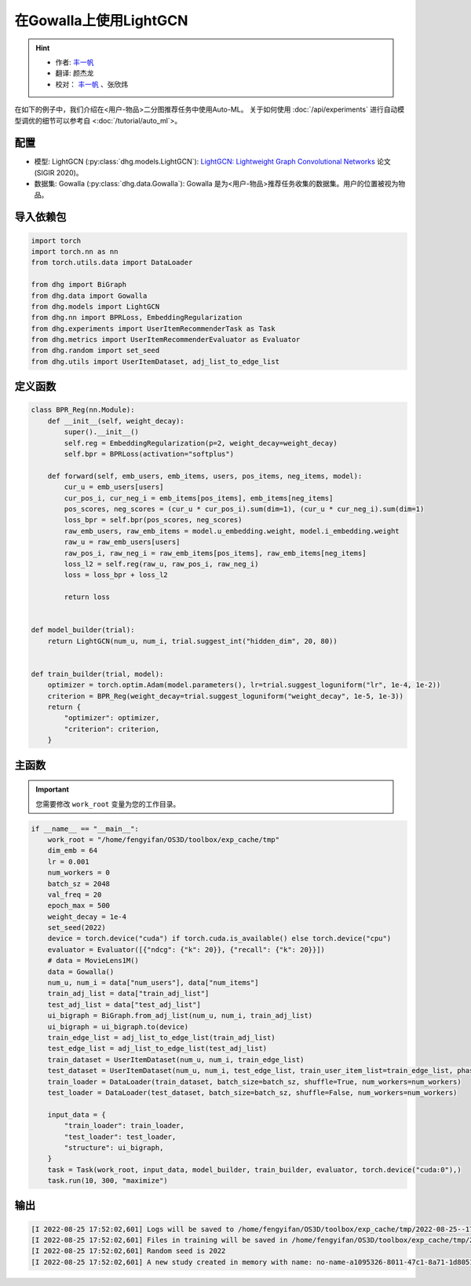 在Gowalla上使用LightGCN
=======================

.. hint:: 

    - 作者:  `丰一帆 <https://fengyifan.site/>`_
    - 翻译:  颜杰龙
    - 校对： `丰一帆 <https://fengyifan.site/>`_ 、张欣炜

在如下的例子中，我们介绍在<用户-物品>二分图推荐任务中使用Auto-ML。
关于如何使用 :doc:`/api/experiments` 进行自动模型调优的细节可以参考自 <:doc:`/tutorial/auto_ml`>。

配置
--------------

- 模型: LightGCN (:py:class:`dhg.models.LightGCN`): `LightGCN: Lightweight Graph Convolutional Networks <https://arxiv.org/pdf/2002.02126>`_ 论文 (SIGIR 2020)。
- 数据集: Gowalla (:py:class:`dhg.data.Gowalla`): Gowalla 是为<用户-物品>推荐任务收集的数据集。用户的位置被视为物品。


导入依赖包
---------------------

.. code-block:: python

    import torch
    import torch.nn as nn
    from torch.utils.data import DataLoader

    from dhg import BiGraph
    from dhg.data import Gowalla
    from dhg.models import LightGCN
    from dhg.nn import BPRLoss, EmbeddingRegularization
    from dhg.experiments import UserItemRecommenderTask as Task
    from dhg.metrics import UserItemRecommenderEvaluator as Evaluator
    from dhg.random import set_seed
    from dhg.utils import UserItemDataset, adj_list_to_edge_list


定义函数
-------------------

.. code-block:: python

    class BPR_Reg(nn.Module):
        def __init__(self, weight_decay):
            super().__init__()
            self.reg = EmbeddingRegularization(p=2, weight_decay=weight_decay)
            self.bpr = BPRLoss(activation="softplus")

        def forward(self, emb_users, emb_items, users, pos_items, neg_items, model):
            cur_u = emb_users[users]
            cur_pos_i, cur_neg_i = emb_items[pos_items], emb_items[neg_items]
            pos_scores, neg_scores = (cur_u * cur_pos_i).sum(dim=1), (cur_u * cur_neg_i).sum(dim=1)
            loss_bpr = self.bpr(pos_scores, neg_scores)
            raw_emb_users, raw_emb_items = model.u_embedding.weight, model.i_embedding.weight
            raw_u = raw_emb_users[users]
            raw_pos_i, raw_neg_i = raw_emb_items[pos_items], raw_emb_items[neg_items]
            loss_l2 = self.reg(raw_u, raw_pos_i, raw_neg_i)
            loss = loss_bpr + loss_l2

            return loss


    def model_builder(trial):
        return LightGCN(num_u, num_i, trial.suggest_int("hidden_dim", 20, 80))


    def train_builder(trial, model):
        optimizer = torch.optim.Adam(model.parameters(), lr=trial.suggest_loguniform("lr", 1e-4, 1e-2))
        criterion = BPR_Reg(weight_decay=trial.suggest_loguniform("weight_decay", 1e-5, 1e-3))
        return {
            "optimizer": optimizer,
            "criterion": criterion,
        }

主函数
--------

.. important:: 

    您需要修改 ``work_root`` 变量为您的工作目录。

.. code-block:: python

    if __name__ == "__main__":
        work_root = "/home/fengyifan/OS3D/toolbox/exp_cache/tmp"
        dim_emb = 64
        lr = 0.001
        num_workers = 0
        batch_sz = 2048
        val_freq = 20
        epoch_max = 500
        weight_decay = 1e-4
        set_seed(2022)
        device = torch.device("cuda") if torch.cuda.is_available() else torch.device("cpu")
        evaluator = Evaluator([{"ndcg": {"k": 20}}, {"recall": {"k": 20}}])
        # data = MovieLens1M()
        data = Gowalla()
        num_u, num_i = data["num_users"], data["num_items"]
        train_adj_list = data["train_adj_list"]
        test_adj_list = data["test_adj_list"]
        ui_bigraph = BiGraph.from_adj_list(num_u, num_i, train_adj_list)
        ui_bigraph = ui_bigraph.to(device)
        train_edge_list = adj_list_to_edge_list(train_adj_list)
        test_edge_list = adj_list_to_edge_list(test_adj_list)
        train_dataset = UserItemDataset(num_u, num_i, train_edge_list)
        test_dataset = UserItemDataset(num_u, num_i, test_edge_list, train_user_item_list=train_edge_list, phase="test")
        train_loader = DataLoader(train_dataset, batch_size=batch_sz, shuffle=True, num_workers=num_workers)
        test_loader = DataLoader(test_dataset, batch_size=batch_sz, shuffle=False, num_workers=num_workers)

        input_data = {
            "train_loader": train_loader,
            "test_loader": test_loader,
            "structure": ui_bigraph,
        }
        task = Task(work_root, input_data, model_builder, train_builder, evaluator, torch.device("cuda:0"),)
        task.run(10, 300, "maximize")



输出
-------------

.. code-block:: text

    [I 2022-08-25 17:52:02,601] Logs will be saved to /home/fengyifan/OS3D/toolbox/exp_cache/tmp/2022-08-25--17-52-02/log.txt
    [I 2022-08-25 17:52:02,601] Files in training will be saved in /home/fengyifan/OS3D/toolbox/exp_cache/tmp/2022-08-25--17-52-02
    [I 2022-08-25 17:52:02,601] Random seed is 2022
    [I 2022-08-25 17:52:02,601] A new study created in memory with name: no-name-a1095326-8011-47c1-8a71-1d8051016f21

